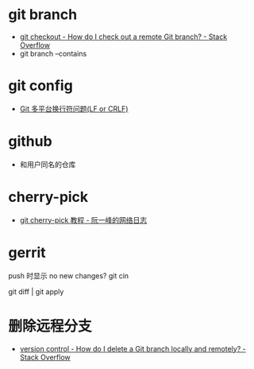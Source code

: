 * git branch
  + [[https://stackoverflow.com/questions/1783405/how-do-i-check-out-a-remote-git-branch][git checkout - How do I check out a remote Git branch? - Stack Overflow]]
  + git branch --contains

* git config
  + [[http://kuanghy.github.io/2017/03/19/git-lf-or-crlf][Git 多平台换行符问题(LF or CRLF)]]

* github
  + 和用户同名的仓库

* cherry-pick
  + [[https://www.ruanyifeng.com/blog/2020/04/git-cherry-pick.html][git cherry-pick 教程 - 阮一峰的网络日志]]

* gerrit
  push 时显示 no new changes?
  git cin


  git diff | git apply 

* 删除远程分支  
  + [[https://stackoverflow.com/questions/2003505/how-do-i-delete-a-git-branch-locally-and-remotely][version control - How do I delete a Git branch locally and remotely? - Stack Overflow]]

